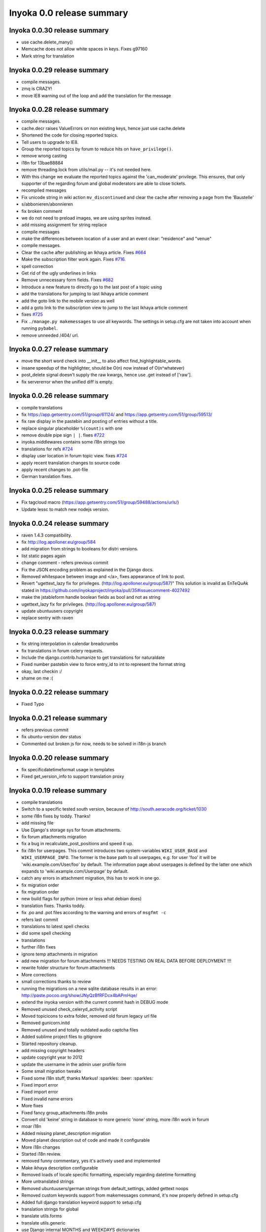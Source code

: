 .. _release-summary-0.0:

==========================
Inyoka 0.0 release summary
==========================


Inyoka 0.0.30 release summary
=============================

* use cache.delete_many()
* Memcache does not allow white spaces in keys. Fixes g97160
* Mark string for translation

Inyoka 0.0.29 release summary
=============================

* compile messages.
* zmq is CRAZY!
* move IE8 warning out of the loop and add the translation for the message

Inyoka 0.0.28 release summary
=============================

* compile messages.
* cache.decr raises ValueErrors on non existing keys, hence just use
  cache.delete
* Shortened the code for closing reported topics.
* Tell users to upgrade to IE8.
* Group the reported topics by forum to reduce hits on ``have_privilege()``.
* remove wrong casting
* i18n for 13bae88884
* remove threading.lock from utils/mail.py -- it's not needed here.
* With this change we evaluate the reported topics against the 'can_moderate'
  privilege. This ensures, that only supporter of the regarding forum and
  global moderators are able to close tickets.
* recompiled messages
* Fix unicode string in wiki action ``mv_discontinued`` and clear the cache
  after removing a page from the 'Baustelle'
* s/abbonieren/abonnieren
* fix broken comment
* we do not need to preload images, we are using sprites instead.
* add missing assignment for string replace
* compile messages
* make the differences between location of a user and an event clear:
  "residence" and "venue"
* compile messages.
* Clear the cache after publishing an Ikhaya article. Fixes `#664
  <http://trac.inyokaproject.org/ticket/664>`_
* Make the subscription filter work again. Fixes `#716
  <http://trac.inyokaproject.org/ticket/716>`_.
* spell correction
* Get rid of the ugly underlines in links
* Remove unnecessary form fields. Fixes `#682
  <http://trac.inyokaproject.org/ticket/682>`_
* Introduce a new feature to directly go to the last post of a topic using
* add the translations for jumping to last Ikhaya article comment
* add the goto link to the mobile version as well
* add a goto link to the subscription view to jump to the last Ikhaya article
  comment
* fixes `#725 <http://trac.inyokaproject.org/ticket/725>`_
* Fix ``./manage.py makemessages`` to use all keywords. The settings in
  setup.cfg are not taken into account when running ``pybabel``.
* remove unneeded /404/ url.

Inyoka 0.0.27 release summary
=============================

* move the short word check into __init__ to also affect
  find_highlightable_words.
* insane speedup of the highlighter, should be O(n) now instead of
  O(n^whatever)
* post_delete signal doesn't supply the raw kwargs, hence use .get instead of
  ['raw'].
* fix servererror when the unified diff is empty.

Inyoka 0.0.26 release summary
=============================

* compile translations
* fix https://app.getsentry.com/51/group/61124/ and
  https://app.getsentry.com/51/group/59513/
* fix raw display in the pastebin and posting of entries without a title.
* replace singular placeholder ``%(count)s`` with ``one``
* remove double pipe sign ``| |``. fixes `#722
  <http://trac.inyokaproject.org/ticket/722>`_
* inyoka.middlewares contains some i18n strings too
* translations for refs `#724 <http://trac.inyokaproject.org/ticket/724>`_
* display user location in forum topic view. fixes `#724
  <http://trac.inyokaproject.org/ticket/724>`_
* apply recent translation changes to source code
* apply recent changes to .pot-file
* German translation fixes.

Inyoka 0.0.25 release summary
=============================

* Fix tagcloud macro (https://app.getsentry.com/51/group/59488/actions/urls/)
* Update lessc to match new nodejs version.

Inyoka 0.0.24 release summary
=============================

* raven 1.4.3 compatibility.
* fix http://log.apolloner.eu/group/584
* add migration from strings to booleans for distri versions.
* list static pages again
* change comment - refers previous commit
* Fix the JSON encoding problem as explained in the Django docs.
* Removed whitespace between image and </a>, fixes appearance of link to post.
* Revert "ugettext_lazy fix for privileges.
  (http://log.apolloner.eu/group/587)" This solution is invalid as EnTeQuAk
  stated in
  https://github.com/inyokaproject/inyoka/pull/35#issuecomment-4027492
* make the jstableform handle boolean fields as bool and not as string
* ugettext_lazy fix for privileges. (http://log.apolloner.eu/group/587)
* update ubuntuusers copyright
* replace sentry with raven

Inyoka 0.0.23 release summary
=============================

* fix string interpolation in calendar breadcrumbs
* fix translations in forum celery requests.
* Include the django.contrib.humanize to get translations for naturaldate
* Fixed number pastebin view to force entry_id to int to represent the format
  string
* okay, last checkin :/
* shame on me :(

Inyoka 0.0.22 release summary
=============================

* Fixed Typo

Inyoka 0.0.21 release summary
=============================

* refers previous commit
* fix ubuntu-version dev status
* Commented out broken js for now, needs to be solved in i18n-js branch

Inyoka 0.0.20 release summary
=============================

* fix specificdatetimeformat usage in templates
* Fixed get_version_info to support translation proxy

Inyoka 0.0.19 release summary
=============================

* compile translations
* Switch to a specific tested south version, because of
  http://south.aeracode.org/ticket/1030
* some i18n fixes by toddy. Thanks!
* add missing file
* Use Django's storage sys for forum attachments.
* fix forum attachments migration
* fix a bug in recalculate_post_positions and speed it up.
* fix i18n for userpages. This commit introduces two system-variables
  ``WIKI_USER_BASE`` and ``WIKI_USERPAGE_INFO``. The former is the base path to
  all userpages, e.g. for user 'foo' it will be 'wiki.example.com/User/foo' by
  default. The information page about userpages is defined by the latter one
  which expands to 'wiki.example.com/Userpage' by default.
* catch any errors in attachment migration, this has to work in one go.
* fix migration order
* fix migration order
* new build flags for python (more or less what debian does)
* translation fixes. Thanks toddy.
* fix .po and .pot files according to the warning and errors of ``msgfmt -c``
* refers last commit
* translations to latest spell checks
* did some spell checking
* translations
* further i18n fixes
* ignore temp attachments in migration
* add new migration for forum attachments !!! NEEDS TESTING ON REAL DATA BEFORE
  DEPLOYMENT !!!
* rewrite folder structure for forum attachments
* More corrections
* small corrections thanks to review
* running the migrations on a new sqlite database results in an error:
  http://paste.pocoo.org/show/JNyQzBfRFDcx4bAPmHqe/
* extend the inyoka version with the current commit hash in DEBUG mode
* Removed unused check_celeryd_activity script
* Moved topicicons to extra folder, removed old forum legacy url file
* Removed gunicorn.initd
* Removed unused and totally outdated audio captcha files
* Added sublime project files to gitignore
* Started repository cleanup.
* add missing copyright headers
* update copyright year to 2012
* update the username in the admin user profile form
* Some small migration tweaks
* Fixed some i18n stuff, thanks Markus! :sparkles: :beer: :sparkles:
* Fixed import error
* Fixed import error
* Fixed invalid name errors
* More fixes
* Fixed fancy group_attachments i18n probs
* Convert old 'keine' string in database to more generic 'none' string, more
  i18n work in forum
* moar i18n
* Added missing planet_description migration
* Moved planet description out of code and made it configurable
* More i18n changes
* Started i18n review.
* removed funny commentary, yes it's actively used and implemented
* Make ikhaya description configurable
* Removed loads of locale specific formatting, especially regarding datetime
  formatting
* More untranslated strings
* Removed ubuntuusers/german strings from default_settings, added gettext noops
* Removed custom keywords support from makemessages command, it's now properly
  defined in setup.cfg
* Added full django translation keyword support to setup.cfg
* translation strings for global
* translate utils.forms
* translate utils.generic
* use Django internal MONTHS and WEEKDAYS dictionaries
* translation fix; updated transifex
* translate
* translate ikhaya.views
* translate ikhaya.notifications
* translate ikhaya.models
* translate ikhaya.forms
* Do not crash if there are no posts
* fix translations
* translate forum.views
* translation strings for forum
* translate forum.search
* translate forum.notifications
* translate forum.models
* More fixes as suggested in review, memory leak fixes
* translate forum.forms
* Force user input to be handled as unicode
* translate forum.acl
* Added proper test extraction for inyoka.utils.tests
* Allow lazy extractions
* Killed django-nose, killed some prints
* Fix "link discussions" in breadcrumbs.
* force reinstall of libs in virtualenv-setup.sh
* Rewritten INYOKA_REVISION parsing to dulwich, much faster
* add link to connect a wiki page to a forum topic. refers `#686
  <http://trac.inyokaproject.org/ticket/686>`_
* each wiki page can have only one discussion. changed i18n. refers `#686
  <http://trac.inyokaproject.org/ticket/686>`_
* display the revision notes on the diff page. refers `#656
  <http://trac.inyokaproject.org/ticket/656>`_
* fix pagination in blog list
* remove query optimation, this is a jinja bug
* display voters in mobile template and reduce query count
* properly quote urls in interwiki links, fixes `#687
  <http://trac.inyokaproject.org/ticket/687>`_
* Don't rename .html to .xml during uploads, fixes `#599
  <http://trac.inyokaproject.org/ticket/599>`_
* Add voters count to poll display if multiple votes are allowed, fixes `#692
  <http://trac.inyokaproject.org/ticket/692>`_
* remove unneeded cache filling
* add tests for post.delete
* Disable deletion of test data, django truncates the tables already.
* remove unneeded qs limiting.
* properly clear the forum cache after post.delete()
* fix for `#695 <http://trac.inyokaproject.org/ticket/695>`_. (last_post_id
  wasn't updated properly)
* fix typo in post.delete()
* Restore functionality of the special_rights view.
* Properly set return-path when using sendmail
* Added migration to recalculate post positions
* Order by position rather than id
* Clearified that the xmpp session is threaded
* Followup to review
* Disable service discovery
* Implemented a new Jabber Bot based on ZeroMQ and SleekXMPP.
* Fixed gettext string.
* Added translations for utils.sortable and utils.gettext
* Fixed usage of ugettext/ugettext_lazy and unified the usage of _('').
* more translations, kill the usage of human_number
* fix misplaces ``)``
* Minor style change (extra padding).
* Fixed "tabbar sprite" bug.
* Set default environment variable in make_testdata.py
* change header sprite to vertical. fixes `#683
  <http://trac.inyokaproject.org/ticket/683>`_
* Changed "Welcome" text on the frontpage.
* change links in 'about inyoka'. fixes `#681
  <http://trac.inyokaproject.org/ticket/681>`_
* fix floating of ikhaya comments if admin links have more than one line. fixes
  `#637 <http://trac.inyokaproject.org/ticket/637>`_
* Introduce a ForumField (inyoka.forum.forms.ForumField), that hierarchically
  displays all forums the requesting user has access to. This field is now used
  in topic split and topic move, as well as in forum edit. Besides these forum
  related views, the search page uses die field too which fixes `#654
  <http://trac.inyokaproject.org/ticket/654>`_.
* Reindent.
* fix anchor in interwiki links for opera & chromium, fixes `#679
  <http://trac.inyokaproject.org/ticket/679>`_
* Added sprite-ref to tabbar background images.
* Dynamic width for header icons.
* display the parent forums during forum creation in a hierarchical order, so
  that they can be clearly identified. fixed `#513
  <http://trac.inyokaproject.org/ticket/513>`_
* add column borders to tables in preview area. fixes `#527
  <http://trac.inyokaproject.org/ticket/527>`_
* correctly insert the unstable status to topics based on their version info.
  fixes `#676 <http://trac.inyokaproject.org/ticket/676>`_
* Fixed path for switch.png
* Implemented a gunicorn autoreloader.
* Reindent.
* some spelling corrections for wiki i18n
* fix multi-line translations in wiki
* fix multi-line translations in pastebin
* fix multi-line translations in global
* fix multi-line translations in planet
* fix multi-line translations in portal
* fix multi-line translations in Ikhaya
* fix multiline translations in forum
* adjust positions of old topic when splitting a topic
* Translation update.
* "Utils" is not an app, so put utils translations to "global".
* Less intensive color for admin switch.
* Changed margin of adminbar and corner roundness.
* Translation update.
* Moved adminbar icons to dedicated directory.
* Finetuning of adminbar style.
* Fixed LOCALE_PATHS.
* Removed wrong style.
* Adjusted JavaScript to switch admin button on and off.
* Removed some useless styles.
* Round corners for the admin bar again, changed right margin.
* correctly hide old ubuntu versions in forum, etc. and prevent
  Topic.get_ubuntu_version() from failing if a version does not exist
* Moved adminpanel to old position.
* move the static ``jsi18n/`` URL to the portal for easier routing
* Fix missing input field for CAPTCHA fields. We have to print the input field
  -- only rendering does not work
* Pagination on top.
* Fixed template path.
* Fixed 500.html, it's rendered by the Django template engine, not by Jinja2
* Put the adminlink switch into an own bar.
* Some gradients for the adminbar.
* Recompiled and reextracted messages
* Updated manage.py to latest django code, to include sys.argv
* Removed LocaleMiddleware and CommonMiddleware.
* fixed repr of wiki.Revision
* Minor translation updates.
* Typofix.
* Compiled global translations and fixed LOCALE_PATHS.
* Take care about globale translations in compilemessages.
* Forgot to run compilemessages.
* Updated translations from transifex.
* Adjusted translation_update.py script.
* Updated german translations from transifex.
* Use a brownish color for the adminbar, not red.
* Changed style of admin bar.
* Extract strings from project global templates.
* Use unicode strings in _()
* Updated translations with script.
* Added script to automatically fetch updates from Transifex.
* Updated translations from transifex. 96% done!
* Fixed some english strings.
* Fixed unresolved merge.
* Restored and reparsed translation files
* Fixed babel.cfg to restore old values (fixes some extraction errors)
* Revert "makemessages"
* makemessages
* Fixed a few template errors that held the templates from being processed
  properly
* Added a new parameter to babel.cfg that can be used in conjunction with
  https://github.com/mitsuhiko/jinja2/pull/73 to find template errors
* Removed unused babel.cfg
* Updated german translations from transifex.
* Minor language updates.
* Typofix.
* Typofixes.
* Some translation updates.
* Finished wiki template translations.
* Translated more wiki templates.
* Typofixes.
* Translated more wiki templates.
* Translations for wiki forms and models.
* Updated translations according to our wikipage.
* Updated pos, mos and pots.
* Translated global templates.
* Removed "debug false".
* Started with support of javascript translations.
* Pastebin template translations.
* Translations for pastebin models and forms.
* Planet view translations.
* Finished ikhaya template translations.
* More english translations…
* Started with ikhaya template translations.
* Finished forum template translations.
* More forum template translations and major reindents.
* Some more forum template translations.
* Some more forum template translations.
* Some more forum template translations.
* Started with forum template translations.
* Planet model translations.
* Planet template & forms translations.
* Minor translation fixes.
* Translated portal/user.py
* Translated portal forms.
* Finished english portal translations.
* Fixed some formatstrings.
* Fixed some syntaxerrors.
* Pass unicode to ugettext.
* More template translations.
* Translation of some portal templates.
* Updated .mo files.
* German translations for ikhaya views.
* German translations for planet.
* German translations for wiki views and typofix.
* Updated messages.
* Use correct brackets for formatstrings.
* English translations for wiki views.
* Updated an ikhaya translation.
* English translations for planet views.
* Translations for ikhaya views.
* Updated translations a bit
* Updated forum translation.
* Changed some translations.
* Added gettext to forum views.
* Finished portal view translations.
* More portal view translations.
* Replaced some more quotes.
* Replaced german quotes („“) by english ones("").
* Forgot to remove two lines in last commit.
* Removed status_info property from usermodel, it was languagespecific.
* Abandoned "pgettext" and used other english words.
* More translations for portal view.
* Custom manage.py commands
* compile_translations for fabfile.
* Copied old hg i18n repo into git.

Inyoka 0.0.18 release summary
=============================

* Properly set return-path when using sendmail
* Restore functionality of the special_rights view.
* fix js syntax error

Inyoka 0.0.17 release summary
=============================

* properly escape title and alt attrs in image uploads, refs `#633
  <http://trac.inyokaproject.org/ticket/633>`_
* add an invisible border to keep the dropdown at the same position, fixes
  `#559 <http://trac.inyokaproject.org/ticket/559>`_
* Changed admin icon from monkey to tools.
* fix slug creation to actually take max_length of fields into account, fixes
  `#655 <http://trac.inyokaproject.org/ticket/655>`_
* Fixed error when saving a wikiarticle if not logged in.
* restore short url for ikhaya, fixes `#642
  <http://trac.inyokaproject.org/ticket/642>`_
* Revert "Added test to check time of a request."
* add a broken testcase for `#655 <http://trac.inyokaproject.org/ticket/655>`_
* update celery to 2.4.0
* move jstableform to a separat js file and fix coloring after field
  validation.
* A bit more abstraction for the JavaScript Table Form. You are now able to use
  ANY table, independent of its id. Read the docs in inyoka/static/js/portal.js
  and the implementation in inyoka/portal/templates/portal/configuration.html
  about how to use this new feature.
* This commit makes the JavaScript table form 100% generic :) Read the docs in
  inyoka/static/js/portal.js for a brief how-to :)
* add new migration for distribution versions instead of changing an existing.
* Fake acitivty monitor not required as we now have rabbitmq
* fix pagination in blog list. fixes `#622
  <http://trac.inyokaproject.org/ticket/622>`_
* add ubuntu versions 4.10 to 12.04(dev) to the initial data migration
* use a dictionary and simplejson.dumps() to build the json notation of an
  UbuntuVersion
* reorder/restructure the JS for dynamic distribution versions
* make the admin menu static. It does *not* flow in and out any longer! fixes
  `#546 <http://trac.inyokaproject.org/ticket/546>`_
* Fixed undefined value
* add unittest for distribution version order
* integrate new distribution version management into all apps.
* Fixed `#635 <http://trac.inyokaproject.org/ticket/635>`_, fixed behavior of
  Link node if url is None
* removed more unused scripts
* Removed unused feeds_update.xml
* Removed unused plax.js
* Updated 404 page
* Updated server_error.html
* Move to dom lxml builder, as it has no fucking unicode errors...
* Remove unused and not properly working script
* Use new dict comprehension where possible
* fixed missing import
* Use new requests library for utils.gravatar instead of urllib2
* We are not opening urllib on get_thumbnail anymore
* Fixed user.settings migration to respect special hidden_forum_categories key
* using functions in a normanl way seems to work as well. Don't know why I
  assigned them to variables
* fix adding of rows. it's a bit ugly right now, but I will simplify that the
  next days. Stay tuned.
* make icons clickable if in edit mode.
* add a feature to revert changed rows
* add some css to the table
* verify agains valid version number and a given name
* * editing a row of a table woks now. * removed debug prints
* first changes for variable distribution releases.
* Added test to check time of a request.
* update celery to 2.4.0
* move jstableform to a separat js file and fix coloring after field
  validation.
* A bit more abstraction for the JavaScript Table Form. You are now able to use
  ANY table, independent of its id. Read the docs in inyoka/static/js/portal.js
  and the implementation in inyoka/portal/templates/portal/configuration.html
  about how to use this new feature.
* This commit makes the JavaScript table form 100% generic :) Read the docs in
  inyoka/static/js/portal.js for a brief how-to :)
* add new migration for distribution versions instead of changing an existing.
* Fake acitivty monitor not required as we now have rabbitmq
* fix pagination in blog list. fixes `#622
  <http://trac.inyokaproject.org/ticket/622>`_
* add ubuntu versions 4.10 to 12.04(dev) to the initial data migration
* use a dictionary and simplejson.dumps() to build the json notation of an
  UbuntuVersion
* reorder/restructure the JS for dynamic distribution versions
* make the admin menu static. It does *not* flow in and out any longer! fixes
  `#546 <http://trac.inyokaproject.org/ticket/546>`_
* Fixed undefined value
* add unittest for distribution version order
* integrate new distribution version management into all apps.
* Fixed `#635 <http://trac.inyokaproject.org/ticket/635>`_, fixed behavior of
  Link node if url is None
* removed more unused scripts
* Removed unused feeds_update.xml
* Removed unused plax.js
* Updated 404 page
* Updated server_error.html
* using functions in a normanl way seems to work as well. Don't know why I
  assigned them to variables
* fix adding of rows. it's a bit ugly right now, but I will simplify that the
  next days. Stay tuned.
* make icons clickable if in edit mode.
* add a feature to revert changed rows
* add some css to the table
* verify agains valid version number and a given name
* * editing a row of a table woks now. * removed debug prints
* first changes for variable distribution releases.

Inyoka 0.0.16 release summary
=============================

* Fixed `#635 <http://trac.inyokaproject.org/ticket/635>`_, fixed behavior of
  Link node if url is None
* Updated server_error.html

Inyoka 0.0.15 release summary
=============================

* Move to dom lxml builder, as it has no fucking unicode errors...
* Remove unused and not properly working script
* Use new dict comprehension where possible
* fixed missing import
* Use new requests library for utils.gravatar instead of urllib2
* We are not opening urllib on get_thumbnail anymore

Inyoka 0.0.14 release summary
=============================

* Fixed user.settings migration to respect special hidden_forum_categories key

Inyoka 0.0.13 release summary
=============================

* convert hidden_forum_categories to tuple for json compat
* s/cann/can/

Inyoka 0.0.12 release summary
=============================

* hide the countdown again, see you in six months ;)
* Fixes for topiclist.
* s/cann/can/
* Readded missing object, thanks MarkusH
* Fixed group view, group/440
* Fixed on_change_status if no slug is in POST, group/442
* Removed docbook export compleatly, as it was not working anyway
* Fixed undefined name error in pastebin.views
* Remove _image references and link directly to the media url
* Increase celery log level to INFO
* Fixed cache update on page do_attach
* Fixed `#619 <http://trac.inyokaproject.org/ticket/619>`_ - show first posts
  on paginated pages
* Fixed flash messages in privmsg delete/archive, fixes `#18
  <http://trac.inyokaproject.org/ticket/18>`_
* don't raise errors in urlparse, refs `#614
  <http://trac.inyokaproject.org/ticket/614>`_
* made external link regex ungreedy, fixes `#614
  <http://trac.inyokaproject.org/ticket/614>`_
* Fixed UnicodeDecodeError in cleanup_html
* removed dc:title from foaf export, fixes `#623
  <http://trac.inyokaproject.org/ticket/623>`_
* added missing pagination to bloglist, fixes `#622
  <http://trac.inyokaproject.org/ticket/622>`_
* add `Precise Pangolin` to the list of Ubuntu versions.
* extend unit test for inyoka.utils.storage to show the problem that was fixed
  by 30b48c9e10d4083c90cb82eb1977111ff38a7974
* do not use the same name for an imported module and for a variable. So delete
  the ``import as`` and use the real module name.
* fix portal storage that does not save values for objects are are created.
* damn - drop alert :-(
* drop the "coming soon" banner from the counter
* There is no "_settings" anymore.
* Erased the word 'legacy' from our code, cleaned up 404 handlers.
* Link to Oneiric Ocelot wikipage instead of ubuntu.com
* change oneric countdown due to lots of performance problems with Processing
  in older browsers.
* one more regression fix to b1ecb9e06471ae0c2a0c32d5d961ccc1bd7201b0
* Added the "lost" else in the for loop of the topiclist.
* Changed usage of .all to .iterator in the new user migrations
* fixed some regressions introduced by b1ecb9e06471ae0c2a0c32d5d961ccc1bd7201b0
* Oneiric countdown.
* Unify json usage to use django.utils, we require the fast simplejson module
  anyway
* Ported User.settings to JSONField, we don't need pickle for that.
* Add missing test models
* Implemented basic JSONField and PickleField.
* Upgraded to latest django-nose version to enable fixture bundling and other
  fixes.
* No extra margin for admin links, looks strage beside normale links.
* fix small mistake
* Display a info box to inform the user that he is visiting the mobile page of
  ubuntuusers
* Increased size of flavour switcher and put it in an own line.
* removed TESTING document, it was wrong after all ;)
* changed nosetest exclude to .git in setup.cfg
* assume development_settings by default and removed init.sh
* removed easy_uninstall, we use pip nowadays
* Added simple celeryd activity script, capable of being used as a Icinga
  plugin.
* moved task registry to config, implemented simple activity task
* more unused imports
* remove unused SESSION_KEY
* increase session cleanup to every 5 minutes
* Moved session cleanup script to celery periodic task
* Updated CleanupFilter and fixed some fancy unicode errors.
* forum/_forum.html "topic_icon" macro is not compatible with egosearch.
* Do not show reported topics to all users in egosearch.
* Do not color every td, just give the tr an own class. (+ reindent)
* fix table borders in ikhaya article details: fixes `#597
  <http://trac.inyokaproject.org/ticket/597>`_
* we should rely on sub.notified to always display of the star for ``unread``
  together with the link to ``first_unread`` even if there are some
  inconsistencies. finally fixes `#276
  <http://trac.inyokaproject.org/ticket/276>`_ - hopefully
* Variable was referenced before assignment, should probably like this.
* Some more commits, just some intermediate result of my cleanup hacking...
* More pep08 cleanups
* Allow messages to be overwritten
* use a boolean check in PermissionMixin
* Cleaned utils.text, moved doctests to unittest module
* Added basic utils.gravatar tests
* Update utils.cache tests
* Remove useless doctest from utils.gravatar
* Update to latest Werkzeug 0.8.1
* Removed debug toolbar support from default_settings - don't say people how to
  debug things...
* Fixed Storage.get_many, the key list will be consumed more than once
* force RequestCache to fetch keys
* Isolate cache and storage tests better
* Updated request cache to properly update the thread local on get_many
* Added basic unittests for request cache
* Removed unused import
* Added KEY_PREFIX to RequestCache backend
* Added fennec to mobile browser list, fixes `#611
  <http://trac.inyokaproject.org/ticket/611>`_
* moved login link to the appbar in the mobile template, fixes `#542
  <http://trac.inyokaproject.org/ticket/542>`_
* hide admin_menu if media=print, fixes `#603
  <http://trac.inyokaproject.org/ticket/603>`_
* changed number_re in wiki.templates to only match numbers, fixes `#598
  <http://trac.inyokaproject.org/ticket/598>`_
* removed a comment
* added lxml to requirements and removed ugly border from extended search
  dropdown
* Started to cleanup inyoka.utils.html to be ported to lxml.html
* move closure to global helper function
* Removed unused wiki thumbnail cleaner
* initial unittests for ikhaya

Inyoka 0.0.11 release summary
=============================

* Link to Oneiric Ocelot wikipage instead of ubuntu.com
* change oneric countdown due to lots of performance problems with Processing
  in older browsers.

Inyoka 0.0.10 release summary
=============================

* Oneiric countdown.

Inyoka 0.0.9 release summary
============================

* Upgraded django-celery to 2.3.3

Inyoka 0.0.8 release summary
============================

* Updated requirements, removed mercurial as we do not require it anymore
* Added basic utils.database tests
* More cleanups
* remove old render_posts script
* Removed unused utils.antispam module
* Small cleanups, 2x faster forum tests by not relying on transactions
* Fixed page renaming, wonder how this worked before...
* erased unused pre_delte_topic signal
* Really reactivate topic deletion
* Fixed, updated and cleaned up the topic/post/forum deletion process.
* Allow update_model to update a list of instances
* Hide hide/delete actions for first post, as they are not allowed there
* Added confirm to topic deletion
* Take the risk and reactivate delete buttons, fixes `#565
  <http://trac.inyokaproject.org/ticket/565>`_
* PROTECT wiki discussions for deletion, fixes `#610
  <http://trac.inyokaproject.org/ticket/610>`_
* Start normalizing headlines at level zero, fixes `#553
  <http://trac.inyokaproject.org/ticket/553>`_, `#463
  <http://trac.inyokaproject.org/ticket/463>`_
* Fixed last post aggregation in split/move topics, fixes `#604
  <http://trac.inyokaproject.org/ticket/604>`_
* remove deprecated code block
* save get_version_details for site scrapers like HTTRack, group/388
* Fixed split topic for empty post_id list
* Added stub get_and_delete_messages method
* Check for existing email addresses in reactivation process
* Added simple atomic model update utilility
* fixed none check for non existing topics to not issue a query
* Workaround for previews with the insidious attachment handling in forum.
* Fix typo, mods can now unsubscribe from forum reports again, fixes `#602
  <http://trac.inyokaproject.org/ticket/602>`_
* Fix serveral minior issues at `#443
  <http://trac.inyokaproject.org/ticket/443>`_: Auto moving wiki pages to
  'Baustelle' and back
* Setting a global message crashed everything, fixed that.
* Add direct editing links to Ikhaya report lists (saves a click or two)
* make_testdata.py now also creates planet test data
* fixed `#595 <http://trac.inyokaproject.org/ticket/595>`_
* fixed `#607 <http://trac.inyokaproject.org/ticket/607>`_
* don't rename .mo and .svg on upload, fixes `#599
  <http://trac.inyokaproject.org/ticket/599>`_
* increased ul.dropdown width, fixes `#589
  <http://trac.inyokaproject.org/ticket/589>`_
* moved username checking into the form for EditUserProfileForm instead of the
  view
* fixed `#576 <http://trac.inyokaproject.org/ticket/576>`_
* Some small cleanups, removed unused imports
* Fixed name error in mv_baustelle
* Fixed resend activation link

Inyoka 0.0.7 release summary
============================

* Enable anonymous to view articles again

Inyoka 0.0.6 release summary
============================

* raise vs return... damn, there were times where errors were exceptions..

Inyoka 0.0.5 release summary
============================

* Fixed `#577 <http://trac.inyokaproject.org/ticket/577>`_: Do not show empty
  version field as checkbox in usercp-settings
* Show list-styles in mobile template again, fixes `#549
  <http://trac.inyokaproject.org/ticket/549>`_
* Do not show confirm_action question on solve/unsolve, fixes `#582
  <http://trac.inyokaproject.org/ticket/582>`_
* Make question answer input fields a bit bigger, fixes `#581
  <http://trac.inyokaproject.org/ticket/581>`_
* Remove top pagination from subscription page, fixes `#579
  <http://trac.inyokaproject.org/ticket/579>`_
* Removed transition, fixed width of dropdown, fixes `#584
  <http://trac.inyokaproject.org/ticket/584>`_
* Show git tag in footer, fixes `#575
  <http://trac.inyokaproject.org/ticket/575>`_
* Added Lubuntu, http://forum.ubuntuusers.de/topic/lubuntu-im-drop-down-menue/
* Fix anonymous comments in mobile view
* Fixed UnboundLocalError in ikhaya article edit

Inyoka 0.0.4 release summary


* Remove left padding from interwiki links, set this only on links with
  prefix-images
* Moved extra/test_settings to new tests module, easier to import now
* Added sqlite test settings file
* Changed mobile emblems to old monochrome ones because of readability.
* Removed everything from requirements.txt that is not required at all but
  optional (eases CI builds)
* Changed style of "advanced search" dropdown, fixes `#559
  <http://trac.inyokaproject.org/ticket/559>`_.
* New layout for mobile userprofile.
* Added "quote" button and moved "edit" button to post header.
* Added "quote" button and moved "edit" button to post header.
* Show edit button in mobile. Fixes `#558
  <http://trac.inyokaproject.org/ticket/558>`_.
* Check for permissions in view instead of template.
* Only show "reported" emblem if user can moderate.
* Colorized mobile forum emblems and added border for better visibility.
* Extended mobile emblems.
* Optimized size of mobile emblems.
* Emblems for mobile forum (solved, locked, reported, sticky).
* Replaced forum.views by Forum.objects.get_cached(). Fixes `#578
  <http://trac.inyokaproject.org/ticket/578>`_.
* Replaced "not user.is_banned" by "user.is_active"
* Typofix.
* Updated deploy, implemented rollback to properly work with git tags

Inyoka 0.0.3 release summary
============================

* Fixed retrieving of ubuntu version number

Inyoka 0.0.2 release summary
============================

* Fixed fabfile deploy
* properly order topics in forum views
* Updated fabfile to new git infrastructure.

Inyoka 0.0.1 release summary
============================

* More validation on forum splittopic view
* Validate a page name before hitting the cache
* Fixed mercurial 1.9 compatibility if a repository could not be read properly
* A bit more sensible make_testdata defaults
* Removed more unused files
* Added .gitignore
* Removed unused gunicorn_conf.py
* Initial commit
